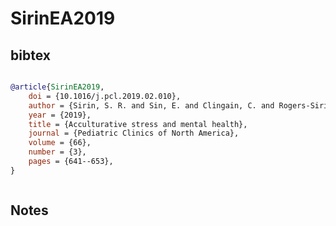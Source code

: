 * SirinEA2019




** bibtex

#+NAME: bibtex
#+BEGIN_SRC bibtex

@article{SirinEA2019,
    doi = {10.1016/j.pcl.2019.02.010},
    author = {Sirin, S. R. and Sin, E. and Clingain, C. and Rogers-Sirin, L.},
    year = {2019},
    title = {Acculturative stress and mental health},
    journal = {Pediatric Clinics of North America},
    volume = {66},
    number = {3},
    pages = {641--653},
}


#+END_SRC




** Notes

